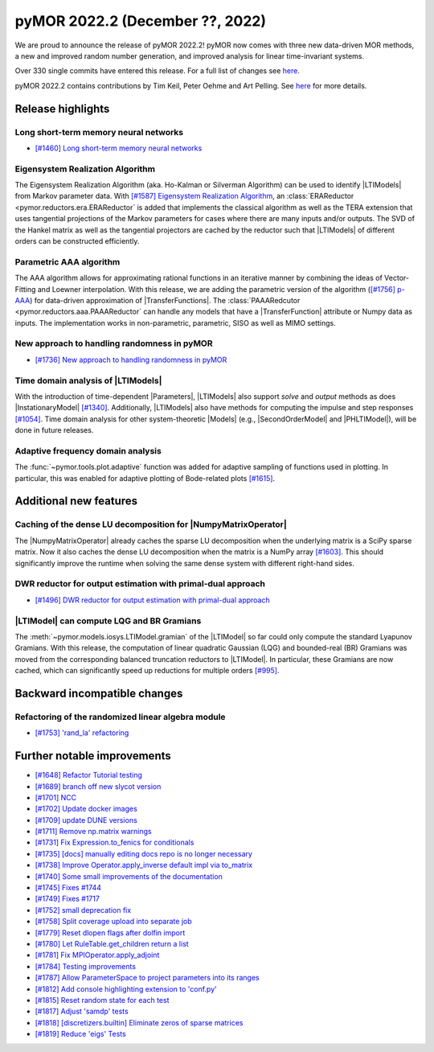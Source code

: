 pyMOR 2022.2 (December ??, 2022)
--------------------------------

We are proud to announce the release of pyMOR 2022.2!
pyMOR now comes with three new data-driven MOR methods,
a new and improved random number generation, and
improved analysis for linear time-invariant systems.

Over 330 single commits have entered this release. For a full list of changes
see `here <https://github.com/pymor/pymor/compare/2022.1.x...2022.2.x>`__.

pyMOR 2022.2 contains contributions by Tim Keil, Peter Oehme and Art Pelling.
See `here <https://github.com/pymor/pymor/blob/main/AUTHORS.md>`__ for more details.


Release highlights
^^^^^^^^^^^^^^^^^^

Long short-term memory neural networks
~~~~~~~~~~~~~~~~~~~~~~~~~~~~~~~~~~~~~~
- `[#1460] Long short-term memory neural networks <https://github.com/pymor/pymor/pull/1460>`_

Eigensystem Realization Algorithm
~~~~~~~~~~~~~~~~~~~~~~~~~~~~~~~~~
The Eigensystem Realization Algorithm (aka. Ho-Kalman or Silverman Algorithm) can be used to
identify |LTIModels| from Markov parameter data. With `[#1587] Eigensystem Realization Algorithm <https://github.com/pymor/pymor/pull/1587>`_,
an :class:`ERAReductor <pymor.reductors.era.ERAReductor` is added that implements the
classical algorithm as well as the TERA extension that uses tangential projections
of the Markov parameters for cases where there are many inputs and/or outputs.
The SVD of the Hankel matrix as well as the tangential projectors are cached
by the reductor such that |LTIModels| of different orders can be constructed
efficiently.

Parametric AAA algorithm
~~~~~~~~~~~~~~~~~~~~~~~~
The AAA algorithm allows for approximating rational functions in an iterative
manner by combining the ideas of Vector-Fitting and Loewner interpolation. With
this release, we are adding the parametric version of the algorithm
(`[#1756] p-AAA <https://github.com/pymor/pymor/pull/1756>`_) for data-driven
approximation of |TransferFunctions|. The :class:`PAAARedcutor <pymor.reductors.aaa.PAAAReductor` can handle any models
that have a |TransferFunction| attribute or Numpy data as inputs. The
implementation works in non-parametric, parametric, SISO as well as MIMO
settings.

New approach to handling randomness in pyMOR
~~~~~~~~~~~~~~~~~~~~~~~~~~~~~~~~~~~~~~~~~~~~
- `[#1736] New approach to handling randomness in pyMOR <https://github.com/pymor/pymor/pull/1736>`_

Time domain analysis of |LTIModels|
~~~~~~~~~~~~~~~~~~~~~~~~~~~~~~~~~~~
With the introduction of time-dependent |Parameters|,
|LTIModels| also support `solve` and `output` methods as does
|InstationaryModel| `[#1340] <https://github.com/pymor/pymor/pull/1340>`_.
Additionally, |LTIModels| also have methods for computing the impulse and step
responses `[#1054] <https://github.com/pymor/pymor/pull/1054>`_.
Time domain analysis for other system-theoretic |Models|
(e.g., |SecondOrderModel| and |PHLTIModel|),
will be done in future releases.

Adaptive frequency domain analysis
~~~~~~~~~~~~~~~~~~~~~~~~~~~~~~~~~~
The :func:`~pymor.tools.plot.adaptive` function was added for adaptive sampling
of functions used in plotting.
In particular, this was enabled for adaptive plotting of Bode-related plots
`[#1615] <https://github.com/pymor/pymor/pull/1615>`_.


Additional new features
^^^^^^^^^^^^^^^^^^^^^^^

Caching of the dense LU decomposition for |NumpyMatrixOperator|
~~~~~~~~~~~~~~~~~~~~~~~~~~~~~~~~~~~~~~~~~~~~~~~~~~~~~~~~~~~~~~~
The |NumpyMatrixOperator| already caches the sparse LU decomposition when the
underlying matrix is a SciPy sparse matrix.
Now it also caches the dense LU decomposition when the matrix is a NumPy array
`[#1603] <https://github.com/pymor/pymor/pull/1603>`_.
This should significantly improve the runtime when solving the same dense system
with different right-hand sides.

DWR reductor for output estimation with primal-dual approach
~~~~~~~~~~~~~~~~~~~~~~~~~~~~~~~~~~~~~~~~~~~~~~~~~~~~~~~~~~~~
- `[#1496] DWR reductor for output estimation with primal-dual approach <https://github.com/pymor/pymor/pull/1496>`_

|LTIModel| can compute LQG and BR Gramians
~~~~~~~~~~~~~~~~~~~~~~~~~~~~~~~~~~~~~~~~~~
The :meth:`~pymor.models.iosys.LTIModel.gramian` of the |LTIModel| so far could
only compute the standard Lyapunov Gramians.
With this release, the computation of linear quadratic Gaussian (LQG) and
bounded-real (BR) Gramians was moved from the corresponding balanced truncation
reductors to |LTIModel|.
In particular, these Gramians are now cached, which can significantly speed up
reductions for multiple orders `[#995]
<https://github.com/pymor/pymor/pull/995>`_.


Backward incompatible changes
^^^^^^^^^^^^^^^^^^^^^^^^^^^^^

Refactoring of the randomized linear algebra module
~~~~~~~~~~~~~~~~~~~~~~~~~~~~~~~~~~~~~~~~~~~~~~~~~~~
- `[#1753] 'rand_la' refactoring <https://github.com/pymor/pymor/pull/1753>`_


Further notable improvements
^^^^^^^^^^^^^^^^^^^^^^^^^^^^
- `[#1648] Refactor Tutorial testing <https://github.com/pymor/pymor/pull/1648>`_
- `[#1689] branch off new slycot version <https://github.com/pymor/pymor/pull/1689>`_
- `[#1701] NCC <https://github.com/pymor/pymor/pull/1701>`_
- `[#1702] Update docker images <https://github.com/pymor/pymor/pull/1702>`_
- `[#1709] update DUNE versions <https://github.com/pymor/pymor/pull/1709>`_
- `[#1711] Remove np.matrix warnings <https://github.com/pymor/pymor/pull/1711>`_
- `[#1731] Fix Expression.to_fenics for conditionals <https://github.com/pymor/pymor/pull/1731>`_
- `[#1735] [docs] manually editing docs repo is no longer necessary <https://github.com/pymor/pymor/pull/1735>`_
- `[#1738] Improve Operator.apply_inverse default impl via to_matrix <https://github.com/pymor/pymor/pull/1738>`_
- `[#1740] Some small improvements of the documentation <https://github.com/pymor/pymor/pull/1740>`_
- `[#1745] Fixes #1744 <https://github.com/pymor/pymor/pull/1745>`_
- `[#1749] Fixes #1717 <https://github.com/pymor/pymor/pull/1749>`_
- `[#1752] small deprecation fix <https://github.com/pymor/pymor/pull/1752>`_
- `[#1758] Split coverage upload into separate job <https://github.com/pymor/pymor/pull/1758>`_
- `[#1779] Reset dlopen flags after dolfin import <https://github.com/pymor/pymor/pull/1779>`_
- `[#1780] Let RuleTable.get_children return a list <https://github.com/pymor/pymor/pull/1780>`_
- `[#1781] Fix MPIOperator.apply_adjoint <https://github.com/pymor/pymor/pull/1781>`_
- `[#1784] Testing improvements <https://github.com/pymor/pymor/pull/1784>`_
- `[#1787] Allow ParameterSpace to project parameters into its ranges <https://github.com/pymor/pymor/pull/1787>`_
- `[#1812] Add console highlighting extension to 'conf.py' <https://github.com/pymor/pymor/pull/1812>`_
- `[#1815] Reset random state for each test <https://github.com/pymor/pymor/pull/1815>`_
- `[#1817] Adjust 'samdp' tests <https://github.com/pymor/pymor/pull/1817>`_
- `[#1818] [discretizers.builtin] Eliminate zeros of sparse matrices <https://github.com/pymor/pymor/pull/1818>`_
- `[#1819] Reduce 'eigs' Tests <https://github.com/pymor/pymor/pull/1819>`_
